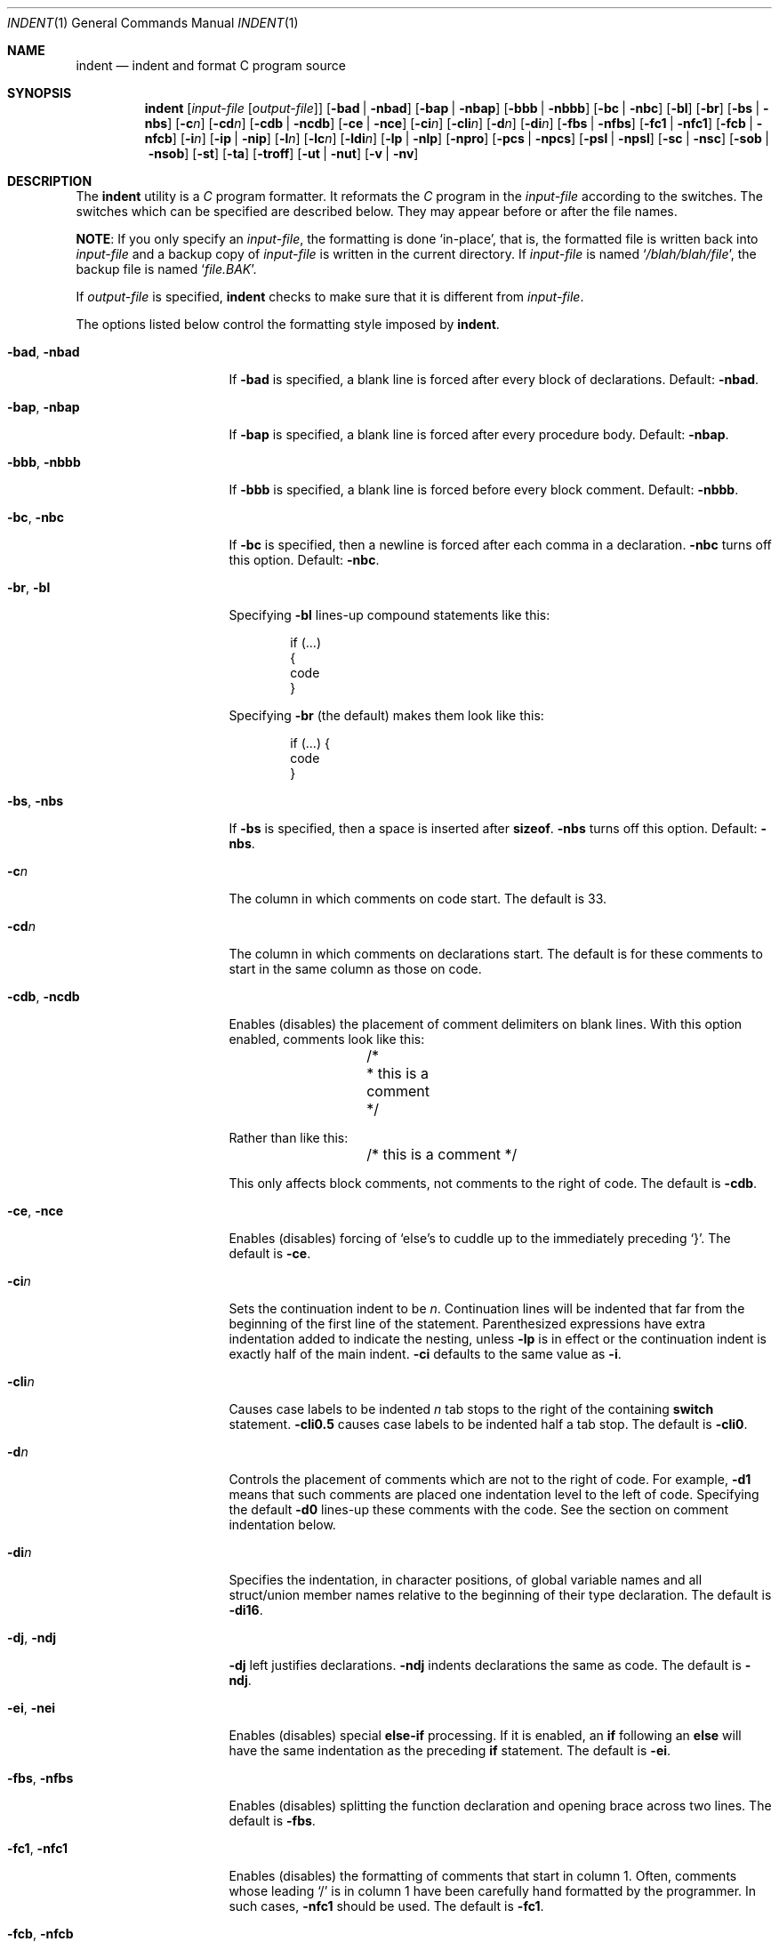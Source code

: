 .\" Copyright (c) 1980, 1990, 1993
.\"	The Regents of the University of California.  All rights reserved.
.\" Copyright (c) 1976 Board of Trustees of the University of Illinois.
.\" All rights reserved.
.\"
.\" Redistribution and use in source and binary forms, with or without
.\" modification, are permitted provided that the following conditions
.\" are met:
.\" 1. Redistributions of source code must retain the above copyright
.\"    notice, this list of conditions and the following disclaimer.
.\" 2. Redistributions in binary form must reproduce the above copyright
.\"    notice, this list of conditions and the following disclaimer in the
.\"    documentation and/or other materials provided with the distribution.
.\" 3. Neither the name of the University nor the names of its contributors
.\"    may be used to endorse or promote products derived from this software
.\"    without specific prior written permission.
.\"
.\" THIS SOFTWARE IS PROVIDED BY THE REGENTS AND CONTRIBUTORS ``AS IS'' AND
.\" ANY EXPRESS OR IMPLIED WARRANTIES, INCLUDING, BUT NOT LIMITED TO, THE
.\" IMPLIED WARRANTIES OF MERCHANTABILITY AND FITNESS FOR A PARTICULAR PURPOSE
.\" ARE DISCLAIMED.  IN NO EVENT SHALL THE REGENTS OR CONTRIBUTORS BE LIABLE
.\" FOR ANY DIRECT, INDIRECT, INCIDENTAL, SPECIAL, EXEMPLARY, OR CONSEQUENTIAL
.\" DAMAGES (INCLUDING, BUT NOT LIMITED TO, PROCUREMENT OF SUBSTITUTE GOODS
.\" OR SERVICES; LOSS OF USE, DATA, OR PROFITS; OR BUSINESS INTERRUPTION)
.\" HOWEVER CAUSED AND ON ANY THEORY OF LIABILITY, WHETHER IN CONTRACT, STRICT
.\" LIABILITY, OR TORT (INCLUDING NEGLIGENCE OR OTHERWISE) ARISING IN ANY WAY
.\" OUT OF THE USE OF THIS SOFTWARE, EVEN IF ADVISED OF THE POSSIBILITY OF
.\" SUCH DAMAGE.
.\"
.\"	@(#)indent.1	8.1 (Berkeley) 7/1/93
.\" $FreeBSD: src/usr.bin/indent/indent.1,v 1.28 2010/03/31 17:05:30 avg Exp $
.\"
.Dd May 7, 2010
.Dt INDENT 1
.Os
.Sh NAME
.Nm indent
.Nd indent and format C program source
.Sh SYNOPSIS
.Nm
.Op Ar input-file Op Ar output-file
.Op Fl bad | Fl nbad
.Op Fl bap | Fl nbap
.Bk -words
.Op Fl bbb | Fl nbbb
.Ek
.Op Fl \&bc | Fl nbc
.Op Fl \&bl
.Op Fl \&br
.Op Fl bs | Fl nbs
.Op Fl c Ns Ar n
.Op Fl \&cd Ns Ar n
.Bk -words
.Op Fl cdb | Fl ncdb
.Ek
.Op Fl \&ce | Fl nce
.Op Fl \&ci Ns Ar n
.Op Fl cli Ns Ar n
.Op Fl d Ns Ar n
.Op Fl \&di Ns Ar n
.Bk -words
.Op Fl fbs | Fl nfbs
.Op Fl fc1 | Fl nfc1
.Op Fl fcb | Fl nfcb
.Ek
.Op Fl i Ns Ar n
.Op Fl \&ip | Fl nip
.Op Fl l Ns Ar n
.Op Fl \&lc Ns Ar n
.Op Fl \&ldi Ns Ar n
.Op Fl \&lp | Fl nlp
.Op Fl npro
.Op Fl pcs | Fl npcs
.Op Fl psl | Fl npsl
.Op Fl \&sc | Fl nsc
.Bk -words
.Op Fl sob | Fl nsob
.Ek
.Op Fl \&st
.Op Fl \&ta
.Op Fl troff
.Op Fl ut | Fl nut
.Op Fl v | Fl \&nv
.Sh DESCRIPTION
The
.Nm
utility is a
.Em C
program formatter.
It reformats the
.Em C
program in the
.Ar input-file
according to the switches.
The switches which can be specified are described below.
They may appear before or after the file names.
.Pp
.Sy NOTE :
If you only specify an
.Ar input-file ,
the formatting is
done `in-place', that is, the formatted file is written back into
.Ar input-file
and a backup copy of
.Ar input-file
is written in the current directory.
If
.Ar input-file
is named
.Sq Pa /blah/blah/file ,
the backup file is named
.Sq Pa file.BAK .
.Pp
If
.Ar output-file
is specified,
.Nm
checks to make sure that it is different from
.Ar input-file .
.Pp
The options listed below control the formatting style imposed by
.Nm .
.Bl -tag -width Op
.It Fl bad , nbad
If
.Fl bad
is specified, a blank line is forced after every block of
declarations.
Default:
.Fl nbad .
.It Fl bap , nbap
If
.Fl bap
is specified, a blank line is forced after every procedure body.
Default:
.Fl nbap .
.It Fl bbb , nbbb
If
.Fl bbb
is specified, a blank line is forced before every block comment.
Default:
.Fl nbbb .
.It Fl \&bc , nbc
If
.Fl \&bc
is specified, then a newline is forced after each comma in a declaration.
.Fl nbc
turns off this option.
Default:
.Fl \&nbc .
.It Fl \&br , \&bl
Specifying
.Fl \&bl
lines-up compound statements like this:
.Bd -literal -offset indent
if (...)
{
  code
}
.Ed
.Pp
Specifying
.Fl \&br
(the default) makes them look like this:
.Bd -literal -offset indent
if (...) {
  code
}
.Ed
.It Fl bs , nbs
If
.Fl bs
is specified, then a space is inserted after
.Ic sizeof .
.Fl nbs
turns off this option.
Default:
.Fl nbs .
.It Fl c Ns Ar n
The column in which comments on code start.
The default is 33.
.It Fl cd Ns Ar n
The column in which comments on declarations start.
The default is for these comments to start in the same column as those on code.
.It Fl cdb , ncdb
Enables (disables) the placement of comment delimiters on blank lines.
With this option enabled, comments look like this:
.Bd -literal -offset indent
	/*
	 * this is a comment
	 */
.Ed
.Pp
Rather than like this:
.Bd -literal -offset indent
	/* this is a comment */
.Ed
.Pp
This only affects block comments, not comments to the right of code.
The default is
.Fl cdb .
.It Fl ce , nce
Enables (disables) forcing of `else's to cuddle up to the immediately preceding
`}'.
The default is
.Fl \&ce .
.It Fl \&ci Ns Ar n
Sets the continuation indent to be
.Ar n .
Continuation
lines will be indented that far from the beginning of the first line of the
statement.
Parenthesized expressions have extra indentation added to
indicate the nesting, unless
.Fl \&lp
is in effect or the continuation indent is exactly half of the main indent.
.Fl \&ci
defaults to the same value as
.Fl i .
.It Fl cli Ns Ar n
Causes case labels to be indented
.Ar n
tab stops to the right of the containing
.Ic switch
statement.
.Fl cli0.5
causes case labels to be indented half a tab stop.
The default is
.Fl cli0 .
.It Fl d Ns Ar n
Controls the placement of comments which are not to the right of code.
For example,
.Fl \&d\&1
means that such comments are placed one indentation level to the left of code.
Specifying the default
.Fl \&d\&0
lines-up these comments with the code.
See the section on comment indentation below.
.It Fl \&di Ns Ar n
Specifies the indentation, in character positions,
of global variable names and all struct/union member names
relative to the beginning of their type declaration.
The default is
.Fl di16 .
.It Fl dj , ndj
.Fl \&dj
left justifies declarations.
.Fl ndj
indents declarations the same as code.
The default is
.Fl ndj .
.It Fl \&ei , nei
Enables (disables) special
.Ic else-if
processing.
If it is enabled, an
.Ic if
following an
.Ic else
will have the same indentation as the preceding
.Ic \&if
statement.
The default is
.Fl ei .
.It Fl fbs , nfbs
Enables (disables) splitting the function declaration and opening brace
across two lines.
The default is
.Fl fbs .
.It Fl fc1 , nfc1
Enables (disables) the formatting of comments that start in column 1.
Often, comments whose leading `/' is in column 1 have been carefully
hand formatted by the programmer.
In such cases,
.Fl nfc1
should be used.
The default is
.Fl fc1 .
.It Fl fcb , nfcb
Enables (disables) the formatting of block comments (ones that begin
with `/*\\n').
Often, block comments have been not so carefully hand formatted by the
programmer, but reformatting that would just change the line breaks is not
wanted.
In such cases,
.Fl nfcb
should be used.
Block comments are then handled like box comments.
The default is
.Fl fcb .
.It Fl i Ns Ar n
The number of spaces for one indentation level.
The default is 8.
.It Fl \&ip , nip
Enables (disables) the indentation of parameter declarations from the left
margin.
The default is
.Fl \&ip .
.It Fl l Ns Ar n
Maximum length of an output line.
The default is 78.
.It Fl \&ldi Ns Ar n
Specifies the indentation, in character positions,
of local variable names
relative to the beginning of their type declaration.
The default is for local variable names to be indented
by the same amount as global ones.
.It Fl \&lp , nlp
Lines-up code surrounded by parenthesis in continuation lines.
If a line
has a left paren which is not closed on that line, then continuation lines
will be lined up to start at the character position just after the left
paren.
For example, here is how a piece of continued code looks with
.Fl nlp
in effect:
.Bd -literal -offset indent
p1 = first_procedure(second_procedure(p2, p3),
\ \ third_procedure(p4, p5));
.Ed
.Pp
With
.Fl lp
in effect (the default) the code looks somewhat clearer:
.Bd -literal -offset indent
p1\ =\ first_procedure(second_procedure(p2,\ p3),
\ \ \ \ \ \ \ \ \ \ \ \ \ \ \ \ \ \ \ \ \ third_procedure(p4,\ p5));
.Ed
.Pp
Inserting two more newlines we get:
.Bd -literal -offset indent
p1\ =\ first_procedure(second_procedure(p2,
\ \ \ \ \ \ \ \ \ \ \ \ \ \ \ \ \ \ \ \ \ \ \ \ \ \ \ \ \ \ \ \ \ \ \ \ \ \ p3),
\ \ \ \ \ \ \ \ \ \ \ \ \ \ \ \ \ \ \ \ \ third_procedure(p4,
\ \ \ \ \ \ \ \ \ \ \ \ \ \ \ \ \ \ \ \ \ \ \ \ \ \ \ \ \ \ \ \ \ \ \ \ \ p5));
.Ed
.It Fl npro
Causes the profile files,
.Sq Pa ./.indent.pro
and
.Sq Pa ~/.indent.pro ,
to be ignored.
.It Fl pcs , npcs
If true
.Pq Fl pcs
all procedure calls will have a space inserted between the name and the `('.
The default is
.Fl npcs .
.It Fl psl , npsl
If true
.Pq Fl psl
the names of procedures being defined are placed in
column 1 \- their types, if any, will be left on the previous lines.
The default is
.Fl psl .
.It Fl \&sc , nsc
Enables (disables) the placement of asterisks (`*'s) at the left edge of all
comments.
The default is
.Fl sc .
.It Fl sob , nsob
If
.Fl sob
is specified, indent will swallow optional blank lines.
You can use this to get rid of blank lines after declarations.
Default:
.Fl nsob .
.It Fl \&st
Causes
.Nm
to take its input from stdin and put its output to stdout.
.It Fl ta
Automatically add all identifiers ending in "_t" to the list
of type keywords.
.It Fl T Ns Ar typename
Adds
.Ar typename
to the list of type keywords.
Names accumulate:
.Fl T
can be specified more than once.
You need to specify all the typenames that
appear in your program that are defined by
.Ic typedef
\- nothing will be
harmed if you miss a few, but the program will not be formatted as nicely as
it should.
This sounds like a painful thing to have to do, but it is really
a symptom of a problem in C:
.Ic typedef
causes a syntactic change in the
language and
.Nm
cannot find all
instances of
.Ic typedef .
.It Fl troff
Causes
.Nm
to format the program for processing by
.Xr troff 1 .
It will produce a fancy
listing in much the same spirit as
.Xr vgrind 1 .
If the output file is not specified, the default is standard output,
rather than formatting in place.
.It Fl ut , nut
Enables (disables) the use of tab characters in the output.
Tabs are assumed to be aligned on columns divisible by 8.
The default is
.Fl ut .
.It Fl v , \&nv
.Fl v
turns on `verbose' mode;
.Fl \&nv
turns it off.
When in verbose mode,
.Nm
reports when it splits one line of input into two or more lines of output,
and gives some size statistics at completion.
The default is
.Fl \&nv .
.El
.Pp
You may set up your own `profile' of defaults to
.Nm
by creating a file called
.Pa .indent.pro
in your login directory and/or the current directory and including
whatever switches you like.
A `.indent.pro' in the current directory takes
precedence over the one in your login directory.
If
.Nm
is run and a profile file exists, then it is read to set up the program's
defaults.
Switches on the command line, though, always override profile switches.
The switches should be separated by spaces, tabs or newlines.
.Ss Comments
.Sq Em Box
.Em comments .
The
.Nm
utility
assumes that any comment with a dash or star immediately after the start of
comment (that is, `/*\-' or `/**') is a comment surrounded by a box of stars.
Each line of such a comment is left unchanged, except that its indentation
may be adjusted to account for the change in indentation of the first line
of the comment.
.Pp
.Em Straight text .
All other comments are treated as straight text.
The
.Nm
utility fits as many words (separated by blanks, tabs, or newlines) on a
line as possible.
Blank lines break paragraphs.
.Ss Comment indentation
If a comment is on a line with code it is started in the `comment column',
which is set by the
.Fl c Ns Ns Ar n
command line parameter.
Otherwise, the comment is started at
.Ar n
indentation levels less than where code is currently being placed, where
.Ar n
is specified by the
.Fl d Ns Ns Ar n
command line parameter.
If the code on a line extends past the comment
column, the comment starts further to the right, and the right margin may be
automatically extended in extreme cases.
.Ss Preprocessor lines
In general,
.Nm
leaves preprocessor lines alone.
The only reformatting that it will do is to straighten up trailing comments.
It leaves embedded comments alone.
Conditional compilation
.Pq Ic #ifdef...#endif
is recognized and
.Nm
attempts to correctly
compensate for the syntactic peculiarities introduced.
.Ss C syntax
The
.Nm
utility understands a substantial amount about the syntax of C, but it
has a `forgiving' parser.
It attempts to cope with the usual sorts of incomplete and malformed syntax.
In particular, the use of macros like:
.Pp
.Dl #define forever for(;;)
.Pp
is handled properly.
.Sh ENVIRONMENT
The
.Nm
utility uses the
.Ev HOME
environment variable.
.Sh FILES
.Bl -tag -width ".Pa /usr/share/misc/indent.pro" -compact
.It Pa ./.indent.pro
profile file
.It Pa ~/.indent.pro
profile file
.It Pa /usr/share/misc/indent.pro
example profile file
.El
.Sh HISTORY
The
.Nm
command appeared in
.Bx 4.2 .
.Sh BUGS
The
.Nm
utility has even more switches than
.Xr ls 1 .
.Pp
A common mistake is to try to indent all the
.Em C
programs in a directory by typing:
.Pp
.Dl indent *.c
.Pp
This is probably a bug, not a feature.
